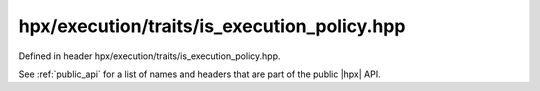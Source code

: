 
..
    Copyright (C) 2022 Dimitra Karatza

    Distributed under the Boost Software License, Version 1.0. (See accompanying
    file LICENSE_1_0.txt or copy at http://www.boost.org/LICENSE_1_0.txt)

.. _modules_hpx/execution/traits/is_execution_policy.hpp_api:

-------------------------------------------------------------------------------
hpx/execution/traits/is_execution_policy.hpp
-------------------------------------------------------------------------------

Defined in header hpx/execution/traits/is_execution_policy.hpp.

See :ref:`public_api` for a list of names and headers that are part of the public
|hpx| API.

.. autodoxygenfile:: hpx/execution/traits/is_execution_policy.hpp
   :project: execution
